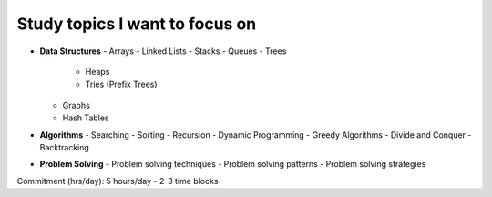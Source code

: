 Study topics I want to focus on
===============================

- **Data Structures**
  - Arrays
  - Linked Lists
  - Stacks
  - Queues
  - Trees
      - Heaps
      - Tries (Prefix Trees)
  - Graphs
  - Hash Tables

- **Algorithms**
  - Searching
  - Sorting
  - Recursion
  - Dynamic Programming
  - Greedy Algorithms
  - Divide and Conquer
  - Backtracking

- **Problem Solving**
  - Problem solving techniques
  - Problem solving patterns
  - Problem solving strategies


Commitment (hrs/day): 5 hours/day - 2-3 time blocks
